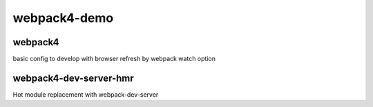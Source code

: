 webpack4-demo
############################################################


webpack4
============================================================
basic config to develop with browser refresh by webpack watch option

webpack4-dev-server-hmr
============================================================
Hot module replacement with webpack-dev-server


